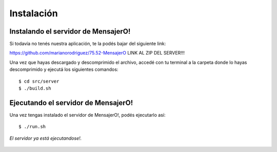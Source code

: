 .. index:: Instalación

Instalación
***********

Instalando el servidor de MensajerO!
------------------------------------

Si todavía no tenés nuestra aplicación, te la podés bajar del siguiente link:

https://github.com/marianorodriguez/75.52-MensajerO LINK AL ZIP DEL SERVER!!!

Una vez que hayas descargado y descomprimido el archivo, accedé con tu terminal a la carpeta donde lo hayas descomprimido y ejecutá los siguientes comandos::

	$ cd src/server
	$ ./build.sh


Ejecutando el servidor de MensajerO!
------------------------------------

Una vez tengas instalado el servidor de MensajerO!, podés ejecutarlo así::
	
	$ ./run.sh

.. figure::  images/serverInterface.png
   :align:   center

   *El servidor ya está ejecutandose!.*

